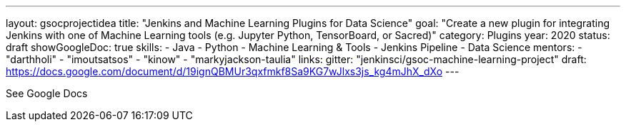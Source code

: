---
layout: gsocprojectidea
title: "Jenkins and Machine Learning Plugins for Data Science"
goal: "Create a new plugin for integrating Jenkins with one of Machine Learning tools (e.g. Jupyter Python, TensorBoard, or Sacred)"
category: Plugins
year: 2020
status: draft 
showGoogleDoc: true
skills:
- Java
- Python
- Machine Learning & Tools
- Jenkins Pipeline
- Data Science
mentors:
- "darthholi"
- "imoutsatsos"
- "kinow"
- "markyjackson-taulia"
links:
  gitter: "jenkinsci/gsoc-machine-learning-project"
  draft: https://docs.google.com/document/d/19ignQBMUr3qxfmkf8Sa9KG7wJlxs3js_kg4mJhX_dXo
---

See Google Docs
